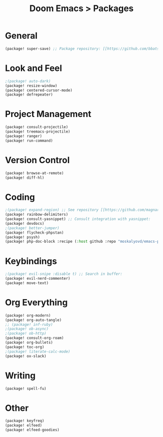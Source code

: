 #+title: Doom Emacs > Packages
#+language: en
#+property: header-args :tangle ../packages.el

* General
#+begin_src emacs-lisp
(package! super-save) ;; Package repository: [[https://github.com/bbatsov/super-save][here]].
#+end_src

* Look and Feel
#+begin_src emacs-lisp
;(package! auto-dark)
(package! resize-window)
(package! centered-cursor-mode)
(package! defrepeater)
#+end_src

* Project Management
#+begin_src emacs-lisp
(package! consult-projectile)
(package! treemacs-projectile)
(package! ranger)
(package! run-command)
#+end_src

* Version Control
#+begin_src emacs-lisp
(package! browse-at-remote)
(package! diff-hl)
#+end_src

* Coding
#+begin_src emacs-lisp
;(package! expand-region) ;; See repository [[https://github.com/magnars/expand-region.el][here]].
(package! rainbow-delimiters)
(package! consult-yasnippet) ;; Consult integration with yasnippet:
(package! devdocs)
;(package! better-jumper)
(package! flycheck-phpstan)
(package! psysh)
(package! php-doc-block :recipe (:host github :repo "moskalyovd/emacs-php-doc-block"))
#+end_src

* Keybindings
#+begin_src emacs-lisp
;(package! evil-snipe :disable t) ;; Search in buffer:
(package! evil-nerd-commenter)
(package! move-text)
#+end_src

* Org Everything
#+begin_src emacs-lisp
(package! org-modern)
(package! org-auto-tangle)
;; (package! inf-ruby)
;(package! ob-async)
;(package! ob-http)
(package! consult-org-roam)
(package! org-bullets)
(package! toc-org)
;(package! literate-calc-mode)
(package! ox-slack)
#+end_src
* Writing
#+begin_src emacs-lisp
(package! spell-fu)
#+end_src

* Other
#+begin_src emacs-lisp
(package! keyfreq)
(package! elfeed)
(package! elfeed-goodies)
#+end_src
